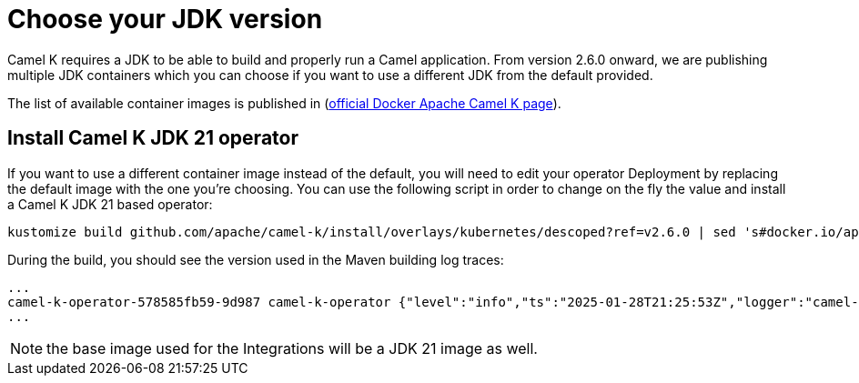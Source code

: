 = Choose your JDK version

Camel K requires a JDK to be able to build and properly run a Camel application. From version 2.6.0 onward, we are publishing multiple JDK containers which you can choose if you want to use a different JDK from the default provided.

The list of available container images is published in (https://hub.docker.com/r/apache/camel-k/tags[official Docker Apache Camel K page]).

[[camel-k-jdk-21]]
== Install Camel K JDK 21 operator

If you want to use a different container image instead of the default, you will need to edit your operator Deployment by replacing the default image with the one you're choosing. You can use the following script in order to change on the fly the value and install a Camel K JDK 21 based operator:

```bash
kustomize build github.com/apache/camel-k/install/overlays/kubernetes/descoped?ref=v2.6.0 | sed 's#docker.io/apache/camel-k:2.6.0#docker.io/apache/camel-k:2.6.0-21-jdk#g' | kubectl apply -f - --server-side -n camel-k
```

During the build, you should see the version used in the Maven building log traces:

```
...
camel-k-operator-578585fb59-9d987 camel-k-operator {"level":"info","ts":"2025-01-28T21:25:53Z","logger":"camel-k.maven.build","msg":"Java version: 21.0.5, vendor: Eclipse Adoptium, runtime: /opt/java/openjdk"}
...
```

NOTE: the base image used for the Integrations will be a JDK 21 image as well.
